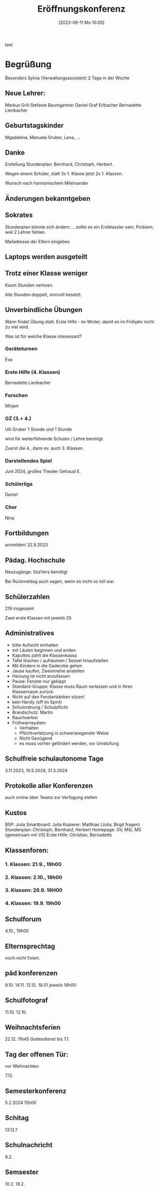 #+title:      Eröffnungskonferenz
#+date:       [2023-09-11 Mo 10:05]
#+filetags:   :konferenz:
#+identifier: 20230911T100542

test
* Begrüßung
Besonders Sylvia (Verwaltungsassistent)
2 Tage in der Woche

** Neue Lehrer:
Markus Grill
Stefanie Baumgartner
Daniel Graf
Erlbacher
Bernadette Lienbacher

** Geburtstagskinder
Mgadalena, Manuela Gruber, Lena, ...

** Danke
Erstellung Stundenplan: Bernhard, Christoph, Herbert.

Wegen einem Schüler, statt 3x 1. Klasse jetzt 2x 1. Klassen.

Wunsch nach harmonischem Miteinander

** Änderungen bekanntgeben

** Sokrates
Stundenplan könnte sich ändern ... sollte es ein Erstklassler sein; Problem, weil 2 Lehrer fehlen.

Mailadresse der Eltern eingeben

** Laptops werden ausgeteilt

** Trotz einer Klasse weniger
Kaum Stunden verloren.

Alle Stunden doppelt, sinnvoll besetzt.

** Unverbindliche Übungen
Wann findet Übung statt.
Erste Hilfe - im Winter, damit es im Frühjahr nicht zu viel wird.

Was ist für welche Klasse interessant?

*** Geräteturnen
Eva

*** Erste Hilfe (4. Klassen)
Bernadette Lienbacher

*** Forschen
Mirjam

*** GZ (3.+ 4.)
Ulli Gruber
1 Stunde und 1 Stunde

wird für weiterführende Schulen / Lehre benötigt.

Zuerst die 4., dann ev. auch 3. Klassen.

*** Darstellendes Spiel
Juni 2024, großes Theater
Getraud E.

*** Schülerliga
Daniel

*** Chor
Nina

** Fortbildungen
anmelden! 22.9.2023 

** Pädag. Hochschule
Neuzugänge: SozVers benötigt

Bei Rückmeldug auch sagen, wenn es nicht so toll war.

** Schülerzahlen
219 insgesamt

Zwei erste Klassen mit jeweils 25

** Administratives
- bitte Aufsicht einhalten
- mit Läuten beginnen und enden
- Kaputtes zahlt die Klassenkassa
- Tafel löschen / aufräumen / Sessel hinaufstellen
- Mit Kindern in die Gaderobe gehen
- Jause kaufen, Zweierreihe anstellen
- Heizung ist nicht anzufassen
- Pause: Fenster nur gekippt
- Standard-Gruppe: Klasse muss Raum verlassen und in ihren Klassenraum zurück.
- Nicht auf den Fensterbänken sitzen!
- kein Handy (off im Spint)
- Schulordnung / Schulpflicht
- Brandschutz: Martin
- Rauchverbot
- Frühwarnsystem
  - Verhalten
  - Pflichtverletzung in schwerwiegender Weise
  - Nicht Genügend
  - es muss vorher gefördert werden, vor Umstufung



** Schulfreie schulautonome Tage
3.11.2023, 10.5.2024, 31.5.2024

** Protokolle aller Konferenzen
auch online über Teams zur Verfügung stellen

** Kustos
BSP: Julia
Smartboard: Julia
Kopierer: Matthias (Julia, Birgit fragen)
Stundenplan: Christoph, Bernhard, Herbert
Homepage: GV, MSi, MS (gemeinsam mit VS)
Erste Hilfe: Christian, Bernadette

** Klassenforen:

*** 1. Klassen: 21.9., 19h00

*** 2. Klassen: 2.10., 18h00

*** 3. Klassen: 26.9. 19H00

*** 4. Klassen: 19.9. 19h00

** Schulforum
4.10., 19h00

** Elternsprechtag
noch nicht fixiert.

** päd konferenzen
9.10. 14.11. 12.12. 18.01
jeweils 16h00

** Schulfotograf
11.10. 12.10.

** Weihnachtsferien
22.12. 11h45 Gottesdienst
bis 7.1.

** Tag der offenen Tür:
vor Weihnachten

7.12.

** Semesterkonferenz
5.2.2024 15h00

** Schitag
13.12.?

** Schulnachricht
9.2.

** Semsester
10.2. 18.2.

** Ostermesse
22.3.
ferien bis 1.4.

** Sportwoche
2.4. 5.4.

** Wienwoche
?

** Skikurs
18.12. 22.12.

* Mehr Schulbücher

** 3a ein Schüler mehr

** 2b einer mehr 

** eine erste Klasse weniger
nachfragen Fr Weninger


* Wandertag
auf Freitag verschoben
Matthias Fuchs: bei 2a mit Manuela Si, ....

* Ab Mittwoch:
Unterricht nach Stundenplan (kein NM)

* WH Prüfung
Hannah Pickrahn 2b kam ohne Schreibmaterial, hat nicht bestanden
bekam aber Klausel
SPF greift nicht mehr, wegen Alter

Nach diesem Schuljahr in das Poly.
Schulpsychologentermin: hat SPF Erfolg?

* Spint Nr 3
Schloss ohne Schlüssel - auf schneiden

Martin: Hannah Nr 80?

* Schulgottesdienst
8:00

* Eventplanungsteam:
Lehrerausflug, Skitag, Fasching:
Sarah, Stefanie, Sandra, Matthias

* Lehrerausflug:
Sonderausstellung Leogang "Perlen der Gotik" + Essen.
3 Termine: 22./29.9 oder 13.10. ab der 4. Stunde (ein Nachmittag); Bus.

* Gesundheitskabarett
Ingo Vogl, 8. Schulstufe (nur super, wenn es Ingo macht; sonst nicht)

* Allfälliges

** Angela L.
8 Schulen, ...
Arbeit mit verhaltensschwache / auffällige Schüler
einzeln oder Kleingruppen
soziales Lernen
Mobbing
Lernprobleme
-verweigerung
Chaos in Taschen und Heften
auffällig unauffällige Schüler
Eltern
für Lehrer

Anwesenheit: Mi, Do, Fr

** Barbara E.:
alle alles ausräumen

BE: Material bestellen - sagen
Textil: ebenfalls

** Kassen
Kaffee: Nina 20 nach Bedarf
Konferenz: 50 Euro 1x jährlich (gertraud)
Gemeinschaft: Magdalena 1x 50 Euro

** Instagram:
andere Schulen habens

wäre cool: News mit Fotos + Sätze

erkundigt: regelmäßig Einträge hochladen

verschiedene Bereiche

Bilder: Einverständniserklärung (HP, Instagram) einholen.

** 3. Klassen:
HipHop Veranstaltung Szene Salzburg; 15 / 20 Euro?
29.9, 11h00.

** Pausenaufsicht:
erster und zweiter Stock zu zweit.

** SchoolFox?

** gmail-Adresse von golling
bitte ersetzen auf aps / oder golling.schule

** Besprechungsraum / Ersatz?
Sprechstunde pro Lehrer anbieten, mit Voranmeldung (1 Woche vorher); Elternsprechtag weniger belastet.

** Turnsaalklasse
für VS?

** Jugendcoaching

** 4a Ebu
hätte Lehrstelle bekommen
geht jetzt in die HAK Hallein;
Mega Nachprüfungen
